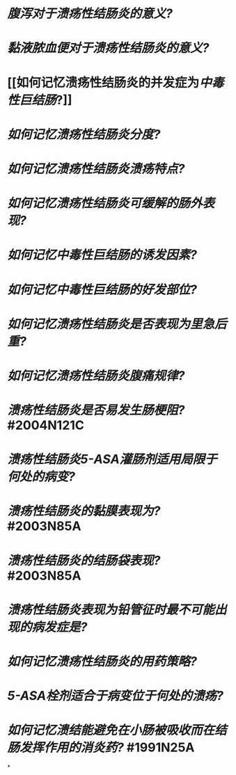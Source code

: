 * [[腹泻对于溃疡性结肠炎的意义?]]
* [[黏液脓血便对于溃疡性结肠炎的意义?]]
* [[如何记忆溃疡性结肠炎的并发症为[[中毒性巨结肠]]?]]
:PROPERTIES:
:background-color: #793e3e
:END:
* [[如何记忆溃疡性结肠炎分度?]]
* [[如何记忆溃疡性结肠炎溃疡特点?]]
* [[如何记忆溃疡性结肠炎可缓解的肠外表现?]]
* [[如何记忆中毒性巨结肠的诱发因素?]]
* [[如何记忆中毒性巨结肠的好发部位?]]
* [[如何记忆溃疡性结肠炎是否表现为里急后重?]]
* [[如何记忆溃疡性结肠炎腹痛规律?]]
* [[溃疡性结肠炎是否易发生肠梗阻?]] #2004N121C
* [[溃疡性结肠炎5-ASA灌肠剂适用局限于何处的病变?]]
* [[溃疡性结肠炎的黏膜表现为?]] #2003N85A
* [[溃疡性结肠炎的结肠袋表现?]] #2003N85A
* [[溃疡性结肠炎表现为铅管征时最不可能出现的病发症是?]]
* [[如何记忆溃疡性结肠炎的用药策略?]]
* [[5-ASA栓剂适合于病变位于何处的溃疡?]]
* [[如何记忆溃结能避免在小肠被吸收而在结肠发挥作用的消炎药?]] #1991N25A
*